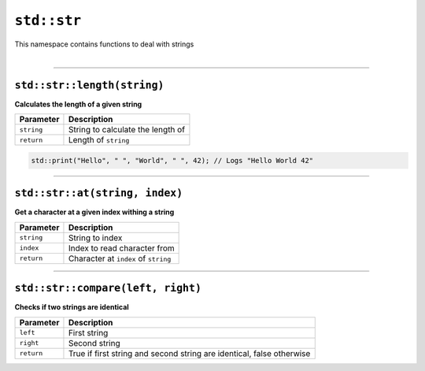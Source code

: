 ``std::str``
============

| This namespace contains functions to deal with strings
|

------------------------

``std::str::length(string)``
^^^^^^^^^^^^^^^^^^^^^^^^^^^^

**Calculates the length of a given string**

.. table::
    :align: left

    =========== ==================================================
    Parameter   Description
    =========== ==================================================
    ``string``  String to calculate the length of
    ``return``  Length of ``string``
    =========== ==================================================

.. code-block:: hexpat

    std::print("Hello", " ", "World", " ", 42); // Logs "Hello World 42"

------------------------

``std::str::at(string, index)``
^^^^^^^^^^^^^^^^^^^^^^^^^^^^^^^

**Get a character at a given index withing a string**


.. table::
    :align: left

    =============== =========================================================================
    Parameter       Description
    =============== =========================================================================
    ``string``      String to index
    ``index``       Index to read character from
    ``return``      Character at ``index`` of ``string``
    =============== =========================================================================

------------------------

``std::str::compare(left, right)``
^^^^^^^^^^^^^^^^^^^^^^^^^^^^^^^^^^

**Checks if two strings are identical**


.. table::
    :align: left

    =============== =========================================================================
    Parameter       Description
    =============== =========================================================================
    ``left``        First string 
    ``right``       Second string
    ``return``      True if first string and second string are identical, false otherwise
    =============== =========================================================================